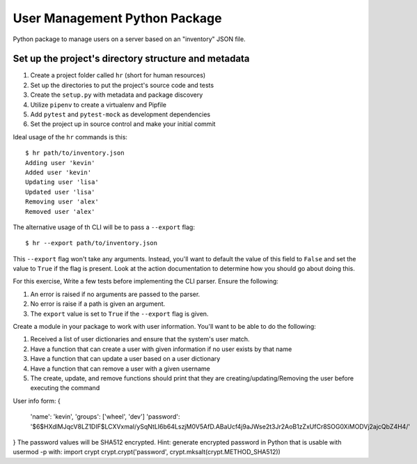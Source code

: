 User Management Python Package
==============================

Python package to manage users on a server
based on an "inventory" JSON file.

Set up the project's directory structure and metadata
-----------------------------------------------------

1. Create a project folder called ``hr`` (short for human resources)
2. Set up the directories to put the project's source code and tests
3. Create the ``setup.py`` with metadata and package discovery
4. Utilize ``pipenv`` to create a virtualenv and Pipfile
5. Add ``pytest`` and ``pytest-mock`` as development dependencies
6. Set the project up in source control and make your initial commit

Ideal usage of the ``hr`` commands is this:
::
    $ hr path/to/inventory.json
    Adding user 'kevin'
    Added user 'kevin'
    Updating user 'lisa'
    Updated user 'lisa'
    Removing user 'alex'
    Removed user 'alex'

The alternative usage of th CLI will be to pass a ``--export`` flag:
::
    $ hr --export path/to/inventory.json
This ``--export`` flag won't take any arguments. Instead, you'll want to default
the value of this field to ``False`` and set the value to ``True`` if the flag is present. Look at the action documentation to determine how you should go about doing this.

For this exercise, Write a few tests before implementing the CLI parser. Ensure the following:

1. An error is raised if no arguments are passed to the parser.
2. No error is raise if a path is given an argument.
3. The ``export`` value is set to ``True`` if the ``--export`` flag is given.

Create a module in your package to work
with user information. You'll want to be able
to do the following:

1. Received a list of user dictionaries and
   ensure that the system's user match.
2. Have a function that can create a user
   with given information if no user exists
   by that name 
3. Have a function that can update a user
   based on a user dictionary
4. Have a function that can remove a user
   with a given username
5. The create, update, and remove functions
   should print that they are creating/updating/Removing
   the user before executing the command

User info form:
{
    'name': 'kevin',
    'groups': ['wheel', 'dev']
    'password': '$6$HXdlMJqcV8LZ1DIF$LCXVxmaI/ySqNtLI6b64LszjM0V5AfD.ABaUcf4j9aJWse2t3Jr2AoB1zZxUfCr8SOG0XiMODVj2ajcQbZ4H4/'
} 
The password values will be SHA512 encrypted.
Hint: generate encrypted password in Python that is usable with usermod -p with:
import crypt
crypt.crypt('password', crypt.mksalt(crypt.METHOD_SHA512))

